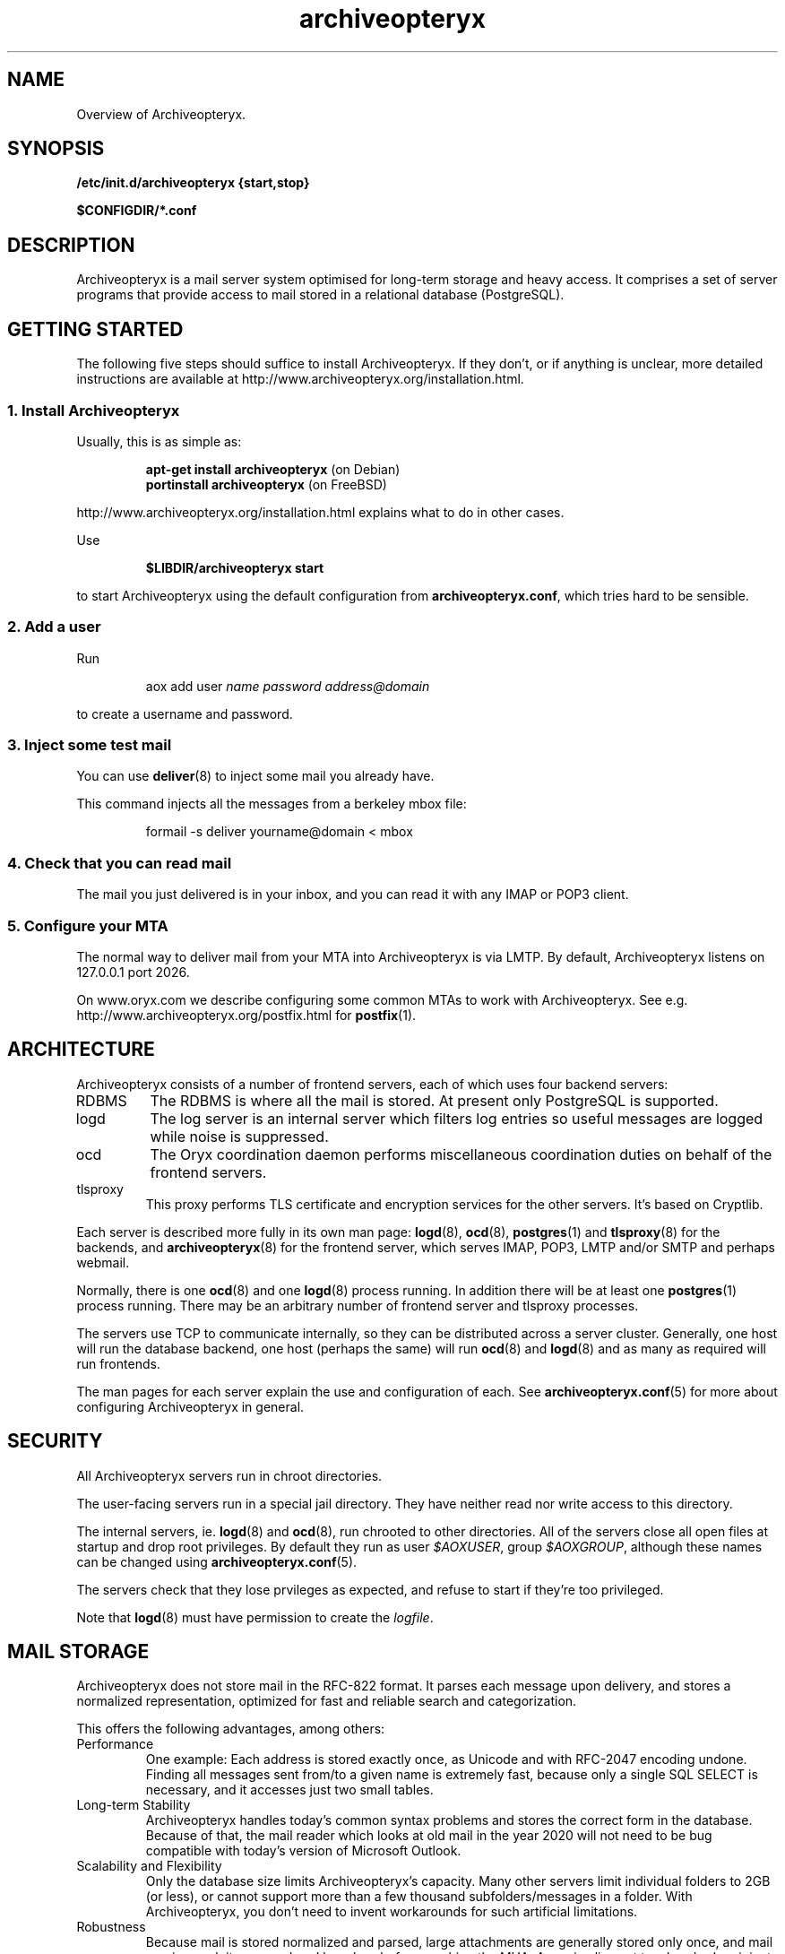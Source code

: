 .\" Copyright Oryx Mail Systems GmbH. Enquiries to info@oryx.com, please.
.TH archiveopteryx 7 2007-04-16 www.oryx.com "Archiveopteryx Documentation"
.SH NAME
Overview of Archiveopteryx.
.SH SYNOPSIS
.B /etc/init.d/archiveopteryx {start,stop}
.PP
.B $CONFIGDIR/*.conf
.SH DESCRIPTION
.nh
.PP
Archiveopteryx is a mail server system optimised for long-term storage
and heavy access. It comprises a set of server programs that provide
access to mail stored in a relational database (PostgreSQL).
.SH "GETTING STARTED"
The following five steps should suffice to install Archiveopteryx. If they
don't, or if anything is unclear, more detailed instructions are
available at http://www.archiveopteryx.org/installation.html.
.SS "1. Install Archiveopteryx"
Usually, this is as simple as:
.IP
.B "apt-get install archiveopteryx"
(on Debian)
.br
.B "portinstall archiveopteryx"
(on FreeBSD)
.PP
http://www.archiveopteryx.org/installation.html explains what to do in
other cases.
.PP
Use
.IP
.B $LIBDIR/archiveopteryx start
.PP
to start Archiveopteryx using the default configuration from
.BR archiveopteryx.conf ,
which tries hard to be sensible.
.SS "2. Add a user"
Run
.IP
aox add user
.I name
.I password
.I address@domain
.PP
to create a username and password.
.SS "3. Inject some test mail"
You can use
.BR deliver (8)
to inject some mail you already have.
.PP
This command injects all the messages from a berkeley mbox file:
.IP
formail -s deliver yourname@domain < mbox
.PP
.SS "4. Check that you can read mail"
The mail you just delivered is in your inbox, and you can read it with
any IMAP or POP3 client.
.SS "5. Configure your MTA"
The normal way to deliver mail from your MTA into Archiveopteryx is via LMTP.
By default, Archiveopteryx listens on 127.0.0.1 port 2026.
.PP
On www.oryx.com we describe configuring some common MTAs to work with
Archiveopteryx. See e.g.  http://www.archiveopteryx.org/postfix.html for
.BR postfix (1).
.SH ARCHITECTURE
.PP
Archiveopteryx consists of a number of frontend servers, each of which uses
four backend servers:
.IP RDBMS
The RDBMS is where all the mail is stored. At present only PostgreSQL
is supported.
.IP logd
The log server is an internal server which filters log entries so
useful messages are logged while noise is suppressed.
.IP ocd
The Oryx coordination daemon performs miscellaneous coordination
duties on behalf of the frontend servers.
.IP tlsproxy
This proxy performs TLS certificate and encryption services for the
other servers. It's based on Cryptlib.
.PP
Each server is described more fully in its own man page:
.BR logd (8),
.BR ocd (8),
.BR postgres (1)
and
.BR tlsproxy (8)
for the backends, and
.BR archiveopteryx (8)
for the frontend server, which serves IMAP, POP3, LMTP and/or SMTP and
perhaps webmail.
.PP
Normally, there is one
.BR ocd (8)
and one
.BR logd (8)
process running. In addition there will be at least one
.BR postgres (1)
process running. There may be an arbitrary number of frontend server
and tlsproxy processes.
.PP
The servers use TCP to communicate internally, so they can be
distributed across a server cluster. Generally, one host will run the
database backend, one host (perhaps the same) will run
.BR ocd (8)
and
.BR logd (8)
and as many as required will run frontends.
.PP
The man pages for each server explain the use and configuration of
each. See
.BR archiveopteryx.conf (5)
for more about configuring Archiveopteryx in general.
.SH SECURITY
All Archiveopteryx servers run in chroot directories.
.PP
The user-facing servers run in a special jail directory. They have
neither read nor write access to this directory.
.PP
The internal servers, ie.
.BR logd (8)
and
.BR ocd (8),
run chrooted to other directories. All of the servers close all open
files at startup and drop root privileges. By default they run as user
.IR $AOXUSER ,
group
.IR $AOXGROUP ,
although these names can be changed using
.BR archiveopteryx.conf (5).
.PP
The servers check that they lose prvileges as expected, and refuse to
start if they're too privileged.
.PP
Note that
.BR logd (8)
must have permission to create the
.IR logfile .
.SH MAIL STORAGE
Archiveopteryx does not store mail in the RFC-822 format. It parses each
message upon delivery, and stores a normalized representation, optimized
for fast and reliable search and categorization.
.PP
This offers the following advantages, among others:
.IP Performance
One example: Each address is stored exactly once, as Unicode and with
RFC-2047 encoding undone. Finding all messages sent from/to a given
name is extremely fast, because only a single SQL SELECT is necessary,
and it accesses just two small tables.
.IP "Long-term Stability"
Archiveopteryx handles today's common syntax problems and stores the
correct form in the database. Because of that, the mail reader which
looks at old mail in the year 2020 will not need to be bug compatible
with today's version of Microsoft Outlook.
.IP "Scalability and Flexibility"
Only the database size limits Archiveopteryx's capacity. Many other servers
limit individual folders to 2GB (or less), or cannot support more than
a few thousand subfolders/messages in a folder. With Archiveopteryx, you
don't need to invent workarounds for such artificial limitations.
.IP Robustness
Because mail is stored normalized and parsed, large attachments are
generally stored only once, and mail parsing exploits are rendered
harmless before reaching the MUA. A movie clip sent to a hundred
recipients is not a problem, because it's stored just once.
.SH LICENSING
Starting with version 1.0, Archiveopteryx will be available under two
licences, namely the OSL 2.1 license and a commercial software license.
.PP
The OSL 2.1 (see http://www.archiveopteryx.org/opensource.html) is a
fairly restrictive open source license similar to the more well-known
GNU licenses. It includes a disclaimer of responsibility.
.PP
Our commercial license offers more flexibility than the OSL and a full
warranty. There are also extra services. Contact info@oryx.com for
more details, or see http://www.archiveopteryx.org/commercial.html.
.SH DEFAULTS
The configurable file and directory names in this build are as follows:
.IP SBINDIR
(where servers live) is
.IR $SBINDIR .
.IP BINDIR
(where other executables live) is
.IR $BINDIR .
.IP INITDIR
(where the startup script lives) is
.IR $INITDIR .
.IP MANDIR
(where manpages live) is 
.IR $MANDIR .
.IP PIDFILEDIR
(where pidfiles live) is 
.IR $PIDFILEDIR .
.IP LIBDIR
(where supporting files live) is 
.IR $LIBDIR .
.IP JAILDIR
(the working directory of the user-facing servers) is 
.IR $JAILDIR ,
and can be overridden using the
.I jail-directory
variable in
.BR archiveopteryx.conf (5).
.IP CONFIGDIR
(where the configuration files live) is 
.IR $CONFIGDIR .
.IP LOGFILE
(the full name of the logfile) is 
.IR $LOGFILE ,
and can be overridden using the
.I logfile
variable in
.BR archiveopteryx.conf (5).
.PP
These variables can be changed only by editing the file Jamsettings
and recompiling Archiveopteryx. Jamsettings also contains some variables
used only during compilation and/or installation, and some which
provide defaults for
.BR archiveopteryx.conf (5)
settings.
.SH FILES
.IP $CONFIGDIR/archiveopteryx.conf
contains the Archiveopteryx configuration.
.IP $LIBDIR/automatic-key.p15
contains a private key and self-signed certificate used by
.BR tlsproxy (8)
(and indirectly by the other servers).
.SH AUTHOR
The Archiveopteryx developers, info@oryx.com.
.SH VERSION
This man page covers Archiveopteryx version 1.18, released 2007-04-16,
http://www.archiveopteryx.org/1.18.html.
.SH SEE ALSO
.BR archiveopteryx (8),
.BR archiveopteryx.conf (5),
.BR deliver (8),
.BR logd (8),
.BR ocd (8),
.BR tlsproxy (8),
.BR oryx (7),
http://www.archiveopteryx.org
